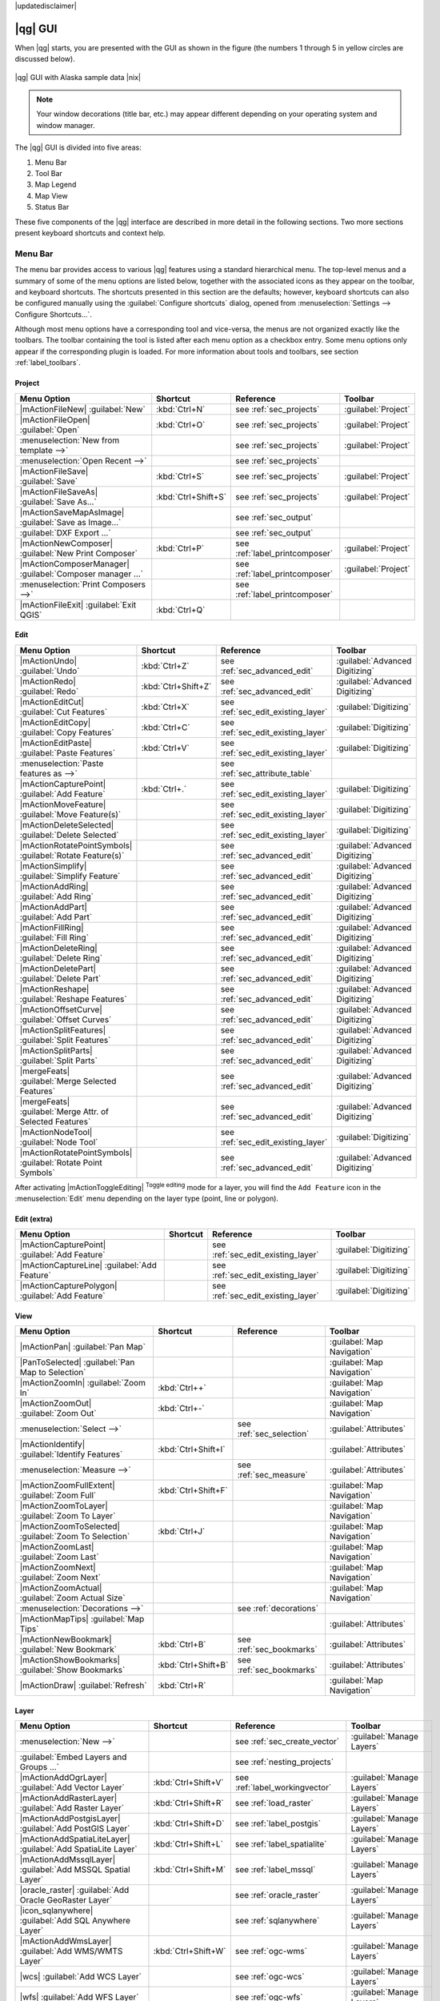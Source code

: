 |updatedisclaimer|

.. _`label_qgismainwindow`:

********
|qg| GUI
********

.. index::
   single:main window

When |qg| starts, you are presented with the GUI as shown in the figure (the numbers 1
through 5 in yellow circles are
discussed below).

.. _fig_startup:

.. only:: html

   **Figure QGIS GUI 1:**

.. figure:: /static/user_manual/introduction/startup.png
   :align: center
   :width: 35em

   |qg| GUI with Alaska sample data |nix|

.. note::
   Your window decorations (title bar, etc.) may appear different depending on
   your operating system and window manager.

The |qg| GUI is divided into five areas:

#. Menu Bar
#. Tool Bar
#. Map Legend
#. Map View
#. Status Bar

These five components of the |qg| interface are described in more detail in
the following sections. Two more sections present keyboard shortcuts and
context help.

.. _label_menubar:

Menu Bar
--------

.. index::
   single:menus

The menu bar provides access to various |qg| features using a standard
hierarchical menu. The top-level menus and a summary of some of the menu
options are listed below, together with the associated icons as
they appear on the toolbar, and keyboard shortcuts. The shortcuts presented in this section are the
defaults; however, keyboard shortcuts
can also be configured manually using the :guilabel:`Configure shortcuts` dialog, opened from
:menuselection:`Settings --> Configure Shortcuts...`.

Although most menu options have a corresponding tool and vice-versa, the menus
are not organized exactly like the toolbars. The toolbar containing the tool is
listed after each menu option as a checkbox entry. Some menu options only
appear if the corresponding plugin is loaded. For more information about tools
and toolbars, see section :ref:`label_toolbars`.

Project
........

==============================================================  ====================  ==========================================  ===============================
Menu Option                                                     Shortcut              Reference                                   Toolbar
==============================================================  ====================  ==========================================  ===============================
|mActionFileNew| :guilabel:`New`                                :kbd:`Ctrl+N`         see :ref:`sec_projects`                     :guilabel:`Project`
|mActionFileOpen| :guilabel:`Open`                              :kbd:`Ctrl+O`         see :ref:`sec_projects`                     :guilabel:`Project`
:menuselection:`New from template -->`                          \                     see :ref:`sec_projects`                     :guilabel:`Project`
:menuselection:`Open Recent  -->`                               \                     see :ref:`sec_projects`                     \
|mActionFileSave| :guilabel:`Save`                              :kbd:`Ctrl+S`         see :ref:`sec_projects`                     :guilabel:`Project`
|mActionFileSaveAs| :guilabel:`Save As...`                      :kbd:`Ctrl+Shift+S`   see :ref:`sec_projects`                     :guilabel:`Project`
|mActionSaveMapAsImage| :guilabel:`Save as Image...`            \                     see :ref:`sec_output`                       \
:guilabel:`DXF Export ...`                                      \                     see :ref:`sec_output`                       \
|mActionNewComposer| :guilabel:`New Print Composer`             :kbd:`Ctrl+P`         see :ref:`label_printcomposer`              :guilabel:`Project`
|mActionComposerManager| :guilabel:`Composer manager ...`       \                     see :ref:`label_printcomposer`              :guilabel:`Project`
:menuselection:`Print Composers -->`                            \                     see :ref:`label_printcomposer`              \
|mActionFileExit| :guilabel:`Exit QGIS`                         :kbd:`Ctrl+Q`         \                                           \
==============================================================  ====================  ==========================================  ===============================

Edit
....

==============================================================  ====================  ==========================================  ===============================
Menu Option                                                     Shortcut              Reference                                   Toolbar
==============================================================  ====================  ==========================================  ===============================
|mActionUndo| :guilabel:`Undo`                                  :kbd:`Ctrl+Z`         see :ref:`sec_advanced_edit`                :guilabel:`Advanced Digitizing`
|mActionRedo| :guilabel:`Redo`                                  :kbd:`Ctrl+Shift+Z`   see :ref:`sec_advanced_edit`                :guilabel:`Advanced Digitizing`
|mActionEditCut| :guilabel:`Cut Features`                       :kbd:`Ctrl+X`         see :ref:`sec_edit_existing_layer`          :guilabel:`Digitizing`
|mActionEditCopy| :guilabel:`Copy Features`                     :kbd:`Ctrl+C`         see :ref:`sec_edit_existing_layer`          :guilabel:`Digitizing`
|mActionEditPaste| :guilabel:`Paste Features`                   :kbd:`Ctrl+V`         see :ref:`sec_edit_existing_layer`          :guilabel:`Digitizing`
:menuselection:`Paste features as -->`                          \		      see :ref:`sec_attribute_table`	          \		
|mActionCapturePoint| :guilabel:`Add Feature`                   :kbd:`Ctrl+.`         see :ref:`sec_edit_existing_layer`          :guilabel:`Digitizing`
|mActionMoveFeature| :guilabel:`Move Feature(s)`                \                     see :ref:`sec_edit_existing_layer`          :guilabel:`Digitizing`
|mActionDeleteSelected| :guilabel:`Delete Selected`             \                     see :ref:`sec_edit_existing_layer`          :guilabel:`Digitizing`
|mActionRotatePointSymbols| :guilabel:`Rotate Feature(s)`       \                     see :ref:`sec_advanced_edit`                :guilabel:`Advanced Digitizing`
|mActionSimplify| :guilabel:`Simplify Feature`                  \                     see :ref:`sec_advanced_edit`                :guilabel:`Advanced Digitizing`
|mActionAddRing| :guilabel:`Add Ring`                           \                     see :ref:`sec_advanced_edit`                :guilabel:`Advanced Digitizing`
|mActionAddPart| :guilabel:`Add Part`                           \                     see :ref:`sec_advanced_edit`                :guilabel:`Advanced Digitizing`
|mActionFillRing| :guilabel:`Fill Ring`                         \                     see :ref:`sec_advanced_edit`                :guilabel:`Advanced Digitizing`
|mActionDeleteRing| :guilabel:`Delete Ring`                     \                     see :ref:`sec_advanced_edit`                :guilabel:`Advanced Digitizing`
|mActionDeletePart| :guilabel:`Delete Part`                     \                     see :ref:`sec_advanced_edit`                :guilabel:`Advanced Digitizing`
|mActionReshape| :guilabel:`Reshape Features`                   \                     see :ref:`sec_advanced_edit`                :guilabel:`Advanced Digitizing`
|mActionOffsetCurve| :guilabel:`Offset Curves`                  \                     see :ref:`sec_advanced_edit`                :guilabel:`Advanced Digitizing`
|mActionSplitFeatures| :guilabel:`Split Features`               \                     see :ref:`sec_advanced_edit`                :guilabel:`Advanced Digitizing`
|mActionSplitParts| :guilabel:`Split Parts`                     \                     see :ref:`sec_advanced_edit`                :guilabel:`Advanced Digitizing`
|mergeFeats| :guilabel:`Merge Selected Features`                \                     see :ref:`sec_advanced_edit`                :guilabel:`Advanced Digitizing`
|mergeFeats| :guilabel:`Merge Attr. of Selected Features`       \                     see :ref:`sec_advanced_edit`                :guilabel:`Advanced Digitizing`
|mActionNodeTool| :guilabel:`Node Tool`                         \                     see :ref:`sec_edit_existing_layer`          :guilabel:`Digitizing`
|mActionRotatePointSymbols| :guilabel:`Rotate Point Symbols`    \                     see :ref:`sec_advanced_edit`                :guilabel:`Advanced Digitizing`
==============================================================  ====================  ==========================================  ===============================

After activating |mActionToggleEditing| :sup:`Toggle editing` mode for a layer,
you will find the ``Add Feature`` icon in the :menuselection:`Edit` menu
depending on the layer type (point, line or polygon).

Edit (extra)
............

==============================================================  ====================  ==========================================  ===============================
Menu Option                                                     Shortcut              Reference                                   Toolbar
==============================================================  ====================  ==========================================  ===============================
|mActionCapturePoint| :guilabel:`Add Feature`                   \                     see :ref:`sec_edit_existing_layer`          :guilabel:`Digitizing`
|mActionCaptureLine| :guilabel:`Add Feature`                    \                     see :ref:`sec_edit_existing_layer`          :guilabel:`Digitizing`
|mActionCapturePolygon| :guilabel:`Add Feature`                 \                     see :ref:`sec_edit_existing_layer`          :guilabel:`Digitizing`
==============================================================  ====================  ==========================================  ===============================

View
....

==============================================================  ====================  ==========================================  ===============================
Menu Option                                                     Shortcut              Reference                                   Toolbar
==============================================================  ====================  ==========================================  ===============================
|mActionPan| :guilabel:`Pan Map`                                \                     \                                           :guilabel:`Map Navigation`
|PanToSelected| :guilabel:`Pan Map to Selection`                \                     \                                           :guilabel:`Map Navigation`
|mActionZoomIn| :guilabel:`Zoom In`                             :kbd:`Ctrl++`         \                                           :guilabel:`Map Navigation`
|mActionZoomOut| :guilabel:`Zoom Out`                           :kbd:`Ctrl+-`         \                                           :guilabel:`Map Navigation`
:menuselection:`Select -->`                                     \                     see :ref:`sec_selection`                    :guilabel:`Attributes`
|mActionIdentify| :guilabel:`Identify Features`                 :kbd:`Ctrl+Shift+I`   \                                           :guilabel:`Attributes`
:menuselection:`Measure -->`                                    \                     see :ref:`sec_measure`                      :guilabel:`Attributes`
|mActionZoomFullExtent| :guilabel:`Zoom Full`                   :kbd:`Ctrl+Shift+F`   \                                           :guilabel:`Map Navigation`
|mActionZoomToLayer| :guilabel:`Zoom To Layer`                  \                     \                                           :guilabel:`Map Navigation`
|mActionZoomToSelected| :guilabel:`Zoom To Selection`           :kbd:`Ctrl+J`         \                                           :guilabel:`Map Navigation`
|mActionZoomLast| :guilabel:`Zoom Last`                         \                     \                                           :guilabel:`Map Navigation`
|mActionZoomNext| :guilabel:`Zoom Next`                         \                     \                                           :guilabel:`Map Navigation`
|mActionZoomActual| :guilabel:`Zoom Actual Size`                \                     \                                           :guilabel:`Map Navigation`
:menuselection:`Decorations -->`                                \                     see :ref:`decorations`                      \
|mActionMapTips| :guilabel:`Map Tips`                           \                     \                                           :guilabel:`Attributes`
|mActionNewBookmark| :guilabel:`New Bookmark`                   :kbd:`Ctrl+B`         see :ref:`sec_bookmarks`                    :guilabel:`Attributes`
|mActionShowBookmarks| :guilabel:`Show Bookmarks`               :kbd:`Ctrl+Shift+B`   see :ref:`sec_bookmarks`                    :guilabel:`Attributes`
|mActionDraw| :guilabel:`Refresh`                               :kbd:`Ctrl+R`                                                     :guilabel:`Map Navigation`
==============================================================  ====================  ==========================================  ===============================

Layer
.....

===================================================================  ====================  ==========================================  ===============================
Menu Option                                                          Shortcut              Reference                                   Toolbar
===================================================================  ====================  ==========================================  ===============================
:menuselection:`New -->`                                             \                     see :ref:`sec_create_vector`                :guilabel:`Manage Layers`
:guilabel:`Embed Layers and Groups ...`                              \                     see :ref:`nesting_projects`                 \
|mActionAddOgrLayer| :guilabel:`Add Vector Layer`                    :kbd:`Ctrl+Shift+V`   see :ref:`label_workingvector`              :guilabel:`Manage Layers`
|mActionAddRasterLayer| :guilabel:`Add Raster Layer`                 :kbd:`Ctrl+Shift+R`   see :ref:`load_raster`                      :guilabel:`Manage Layers`
|mActionAddPostgisLayer| :guilabel:`Add PostGIS Layer`               :kbd:`Ctrl+Shift+D`   see :ref:`label_postgis`                    :guilabel:`Manage Layers`
|mActionAddSpatiaLiteLayer| :guilabel:`Add SpatiaLite Layer`         :kbd:`Ctrl+Shift+L`   see :ref:`label_spatialite`                 :guilabel:`Manage Layers`
|mActionAddMssqlLayer| :guilabel:`Add MSSQL Spatial Layer`           :kbd:`Ctrl+Shift+M`   see :ref:`label_mssql`                      :guilabel:`Manage Layers`
|oracle_raster| :guilabel:`Add Oracle GeoRaster Layer`               \                     see :ref:`oracle_raster`                    :guilabel:`Manage Layers`
|icon_sqlanywhere| :guilabel:`Add SQL Anywhere Layer`                \                     see :ref:`sqlanywhere`                      :guilabel:`Manage Layers`
|mActionAddWmsLayer| :guilabel:`Add WMS/WMTS Layer`                  :kbd:`Ctrl+Shift+W`   see :ref:`ogc-wms`                          :guilabel:`Manage Layers`
|wcs| :guilabel:`Add WCS Layer`                                      \                     see :ref:`ogc-wcs`                          :guilabel:`Manage Layers`
|wfs| :guilabel:`Add WFS Layer`                                      \                     see :ref:`ogc-wfs`                          :guilabel:`Manage Layers`
|mActionAddDelimitedTextLayer| :guilabel:`Add Delimited Text Layer`  \                     see :ref:`vector_csv`                       :guilabel:`Manage Layers`
|mActionEditCopy| :guilabel:`Copy style`                             \                     see :ref:`vector_style_menu`                \
|mActionEditPaste| :guilabel:`Paste style`                           \                     see :ref:`vector_style_menu`                \
|mActionOpenTable| :guilabel:`Open Attribute Table`                  \                     see :ref:`sec_attribute_table`              :guilabel:`Attributes`
|mActionToggleEditing| :guilabel:`Toggle Editing`                    \                     see :ref:`sec_edit_existing_layer`          :guilabel:`Digitizing`
|mActionFileSave| :guilabel:`Save Layer Edits`                       \                     see :ref:`sec_edit_existing_layer`          :guilabel:`Digitizing`
|mActionAllEdits| :menuselection:`Current Edits -->`                 \                     see :ref:`sec_edit_existing_layer`          :guilabel:`Digitizing`
:menuselection:`Save as...`                                          \                     \                                           \
:menuselection:`Save selection as vector file...`                    \                     See :ref:`sec_attribute_table`              \
|mActionRemoveLayer| :guilabel:`Remove Layer(s)`                     :kbd:`Ctrl+D`         \                                           \
|mActionDuplicateLayer| :guilabel:`Duplicate Layers (s)`             \                     \                                           \
:menuselection:`Set CRS of Layer(s)`                                 :kbd:`Ctrl+Shift+C`   \                                           \
:menuselection:`Set project CRS from Layer`                          \                     \                                           \
:menuselection:`Properties`                                          \                     \                                           \
:menuselection:`Query...`                                            \                     \                                           \
|mActionLabeling| :guilabel:`Labeling`                               \                     \                                           \
|mActionInOverview| :guilabel:`Add to Overview`                      :kbd:`Ctrl+Shift+O`   \                                           :guilabel:`Manage Layers`
|mActionAddAllToOverview| :guilabel:`Add All To Overview`            \                     \                                           \
|RemoveAllOverview| :guilabel:`Remove All From Overview`             \                     \                                           \
|mActionShowAllLayers| :guilabel:`Show All Layers`                   :kbd:`Ctrl+Shift+U`   \                                           :guilabel:`Manage Layers`
|mActionHideAllLayers| :guilabel:`Hide All Layers`                   :kbd:`Ctrl+Shift+H`   \                                           :guilabel:`Manage Layers`
===================================================================  ====================  ==========================================  ===============================

Settings
........

==============================================================  ====================  ==========================================  ===============================
Menu Option                                                     Shortcut              Reference                                   Toolbar
==============================================================  ====================  ==========================================  ===============================
:menuselection:`Panels -->`                                     \                     see :ref:`sec_panels_and_toolbars`          \
:menuselection:`Toolbars -->`                                   \                     see :ref:`sec_panels_and_toolbars`          \
:menuselection:`Toggle Full Screen Mode`                        :kbd:`F 11`           \                                           \
|mActionProjectProperties| :guilabel:`Project Properties ...`   :kbd:`Ctrl+Shift+P`   see :ref:`sec_projects`                     \
|mActionCustomProjection| :guilabel:`Custom CRS ...`            \                     see :ref:`sec_custom_projections`           \
:guilabel:`Style Manager...`                                    \                     see :ref:`vector_style_manager`             \
|mActionOptions| :guilabel:`Configure shortcuts ...`            \                     \                                           \
|mActionOptions| :guilabel:`Customization ...`                  \                     see :ref:`sec_customization`                \
|mActionOptions| :guilabel:`Options ...`                        \                     see :ref:`gui_options`                      \
:menuselection:`Snapping Options ...`                           \                     \                                           \
==============================================================  ====================  ==========================================  ===============================

Plugins
.......

=================================================================  ====================  ==========================================  ===============================
Menu Option                                                        Shortcut              Reference                                   Toolbar
=================================================================  ====================  ==========================================  ===============================
|mActionShowPluginManager| :guilabel:`Manage and Install Plugins`  \                     see :ref:`managing_plugins`                 \
:menuselection:`Python Console`                                    \                     \                                           \
=================================================================  ====================  ==========================================  ===============================

When starting |qg| for the first time not all core plugins are loaded.

Vector
......

==============================================================  ====================  ==========================================  ===============================
Menu Option                                                     Shortcut              Reference                                   Toolbar
==============================================================  ====================  ==========================================  ===============================
:menuselection:`Open Street Map -->`                            \                     see :ref:`open_street_map`                  \
|analysis| :menuselection:`Analysis Tools -->`                  \                     see :ref:`ftools`                           \
|sampling| :menuselection:`Research Tools -->`                  \                     see :ref:`ftools`                           \
|geoprocessing| :menuselection:`Geoprocessing Tools -->`        \                     see :ref:`ftools`                           \
|geometry| :menuselection:`Geometry Tools -->`                  \                     see :ref:`ftools`                           \
|management| :menuselection:`Data Management Tools -->`         \                     see :ref:`ftools`                           \
==============================================================  ====================  ==========================================  ===============================

When starting |qg| for the first time not all core plugins are loaded.

Raster
......

==============================================================  ====================  ==========================================  ===============================
Menu Option                                                     Shortcut              Reference                                   Toolbar
==============================================================  ====================  ==========================================  ===============================
:menuselection:`Raster calculator ...`                          \                     see :ref:`sec_raster_calc`                  \
==============================================================  ====================  ==========================================  ===============================

When starting |qg| for the first time not all core plugins are loaded.

Processing
..........

==============================================================  ====================  ==========================================  ===============================
Menu Option                                                     Shortcut              Reference                                   Toolbar
==============================================================  ====================  ==========================================  ===============================
|proc_toolbox| :guilabel:`Toolbox`                              \                     see :ref:`processing.toolbox`               \
|proc_model| :guilabel:`Graphical Modeler`                      \                     see :ref:`processing.modeler`               \
|proc_history| :guilabel:`History and log`                      \                     see :ref:`processing.history`               \
|proc_option| :guilabel:`Options and configuration`             \                     see :ref:`processing.options`               \
|proc_result| :guilabel:`Results viewer`                        \                     see :ref:`processing.results`               \
|proc_commander| :guilabel:`Commander`                          :kbd:`Ctrl+Alt+M`     see :ref:`processing.commander`             \
==============================================================  ====================  ==========================================  ===============================

When starting |qg| for the first time not all core plugins are loaded.

Help
....

==============================================================  ====================  ==========================================  ===============================
Menu Option                                                     Shortcut              Reference                                   Toolbar
==============================================================  ====================  ==========================================  ===============================
|mActionHelpContents| :guilabel:`Help Contents`                 :kbd:`F1`             \                                           :guilabel:`Help`
|mActionWhatsThis| :guilabel:`What's This?`                     :kbd:`Shift+F1`       \                                           :guilabel:`Help`
:menuselection:`API Documentation`                              \                     \                                           \
:menuselection:`Need commercial support?`                       \                     \                                           \
|mActionQgisHomePage| :guilabel:`QGIS Home Page`                :kbd:`Ctrl+H`         \                                           \
|mActionCheckQgisVersion| :guilabel:`Check QGIS Version`        \                     \                                           \
|mActionHelpAbout| :guilabel:`About`                            \                     \                                           \
|mActionHelpSponsors| :guilabel:`QGIS Sponsors`                 \                     \                                           \
==============================================================  ====================  ==========================================  ===============================

Please note that for Linux |nix|, the menu bar items listed above are the
default ones in the KDE window manager. In GNOME, the :menuselection:`Settings` menu
has different content and its items have to be found here:

+-----------------------------------------------------------------------+------------------------+
| |mActionProjectProperties| :guilabel:`Project Properties`             | :guilabel:`Project`    |
+-----------------------------------------------------------------------+------------------------+
| |mActionOptions| :guilabel:`Options`                                  | :guilabel:`Edit`       |
+-----------------------------------------------------------------------+------------------------+
| |mActionOptions| :guilabel:`Configure Shortcuts`                      | :guilabel:`Edit`       |
+-----------------------------------------------------------------------+------------------------+
| :guilabel:`Style Manager`                                             | :guilabel:`Edit`       |
+-----------------------------------------------------------------------+------------------------+
| |mActionCustomProjection| :guilabel:`Custom CRS`                      | :guilabel:`Edit`       |
+-----------------------------------------------------------------------+------------------------+
| :menuselection:`Panels -->`                                           | :guilabel:`View`       |
+-----------------------------------------------------------------------+------------------------+
| :menuselection:`Toolbars -->`                                         | :guilabel:`View`       |
+-----------------------------------------------------------------------+------------------------+
| :guilabel:`Toggle Full Screen Mode`                                   | :guilabel:`View`       |
+-----------------------------------------------------------------------+------------------------+
| :guilabel:`Tile scale slider`                                         | :guilabel:`View`       |
+-----------------------------------------------------------------------+------------------------+
| :guilabel:`Live GPS tracking`                                         | :guilabel:`View`       |
+-----------------------------------------------------------------------+------------------------+

.. See Appendix :ref:`app_menu` for complete descriptions of the menu items.

.. _`label_toolbars`:

Toolbar
-------

.. index::
   single:toolbar

The toolbar provides access to most of the same functions as the menus, plus
additional tools for interacting with the map. Each toolbar item has pop-up help
available. Hold your mouse over the item and a short description of the tool's
purpose will be displayed.

Every menu bar can be moved around according to your needs. Additionally, every
menu bar can be switched off using your right mouse button context menu, holding
the mouse over the toolbars (read also :ref:`sec_panels_and_toolbars`).

.. index::
   single:layout toolbars

.. tip::
        **Restoring toolbars**

        If you have accidentally hidden all your toolbars, you can get them
        back by choosing menu option :menuselection:`Settings --> Toolbars -->`.
        If a toolbar disappears under Windows, which seems to be a problem in
        |qg| from time to time, you have to remove key
        ``\HKEY_CURRENT_USER\Software\QGIS\qgis\UI\state`` in the registry.
        When you restart |qg|, the key is written again with the default state,
        and all toolbars are visible again.

.. _`label_legend`:

Map Legend
----------

.. index::
   single:legend

The map legend area lists all the layers in the project. The checkbox in each
legend entry can be used to show or hide the layer. The Legend toolbar in the 
map legend are list allow you to **Add group**, **Manage Layer Visibility** of 
all layers or manage preset layers combination, **Filter Legend by Map 
Content**, **Expand All** or **Collapse All** and **Remove Layer or Group**.

.. _figure_layer_toolbar:

.. only:: html

   **Figure Layer tools Bar:**

   .. figure:: /static/user_manual/introduction/layer_toobar.png
      :align: center

      Layer Tool Bar in Map Legend |nix|

The button |mActionShowPresets| allows you to add **Presets** views in the legend. It means that you can choose to display some layer with specific categorization and add this view to the **Presets** list. To add a preset view just click on |mActionShowPresets|, choose *Add Preset...* from the drop down menu and give a name to the preset. After that you will see a list with all the presets that you can recall pressing on the |mActionShowPresets| button. 

All the added presets are also present in the map composer in order to allow you to create a map layout based on your specific views (see :ref:`composer_main_properties`).



.. index::
   single:layer visibility

A layer can be selected and dragged up or down in the legend to change the
Z-ordering. Z-ordering means that layers listed nearer the top of the legend
are drawn over layers listed lower down in the legend.

.. note:: This behaviour can be overridden by the 'Layer order' panel.

Layers in the legend window can be organised into groups. There are two ways to
do this:

#. Press the |mActionFolder| icon to add a new group. Type in a name for 
   the group and press :kbd:`Enter`. Now click on an existing layer and 
   drag it onto the group.
#. Select some layers, right click in the legend window and choose
   :guilabel:`Group Selected`. The selected layers will automatically be placed
   in a new group.

To bring a layer out of a group, you can drag it out, or right click on it and
choose :guilabel:`Make to toplevel item`. Groups can also be nested inside other
groups.

The checkbox for a group will show or hide all the layers in the group
with one click.

The content of the right mouse button context menu depends on whether the
selected legend item is a raster or a vector layer. For GRASS vector layers,
|mActionToggleEditing| :sup:`Toggle editing` is not available. See section
:ref:`grass_digitizing` for information on editing GRASS vector layers.

**Right mouse button menu for raster layers**

* :menuselection:`Zoom to layer extent`
* :menuselection:`Show in overview`
* :menuselection:`Zoom to Best Scale (100%)`
* :menuselection:`Stretch Using Current Extent`
* :menuselection:`Remove`
* :menuselection:`Duplicate`
* :menuselection:`Set Layer Scale Visibility`
* :menuselection:`Set Layer CRS`
* :menuselection:`Set Project CRS from Layer`
* :menuselection:`Save as ...`
* :menuselection:`Save As Layer Definition Style`
* :menuselection:`Properties`
* :menuselection:`Rename`
* :menuselection:`Copy Style`

Additionally, according to layer position and selection

* :menuselection:`Make to toplevel item`
* :menuselection:`Group Selected`

..   * :menuselection:`Show file groups`

**Right mouse button menu for vector layers**

* :menuselection:`Zoom to Layer Extent`
* :menuselection:`Show in Overview`
* :menuselection:`Remove`
* :menuselection:`Duplicate`
* :menuselection:`Set Layer Scale Visibility`
* :menuselection:`Set Layer CRS`
* :menuselection:`Set Project CRS from Layer`
* :menuselection:`Open Attribute Table`
* :menuselection:`Toggle Editing` (not available for GRASS layers)
* :menuselection:`Save As ...`
* :menuselection:`Save As Layer Definition Style`
* :menuselection:`Filter`
* :menuselection:`Show Feature Count`
* :menuselection:`Properties`
* :menuselection:`Rename`
* :menuselection:`Copy Style`

Additionally, according to layer position and selection

* :menuselection:`Make to toplevel item`
* :menuselection:`Group Selected`

..   * :menuselection:`Show file groups`

**Right mouse button menu for layer groups**

* :menuselection:`Zoom to Group`
* :menuselection:`Remove`
* :menuselection:`Set Group CRS`
* :menuselection:`Rename`
* :menuselection:`Add Group`

..   Additionally, according to position

..   *  :menuselection:`Show file groups`


It is possible to select more than one layer or group at the same time by
holding down the :kbd:`Ctrl` key while selecting the layers with the left mouse
button. You can then move all selected layers to a new group at the same time.

You may also delete more than one layer or group at once by selecting
several layers with the :kbd:`Ctrl` key and pressing :kbd:`Ctrl+D` afterwards.
This way, all selected layers or groups will be removed from the layers list.

Working with the Legend independent layer order
...............................................

There is a panel that allows you to define an independent drawing order for the map legend.
You can activate it in the menu :menuselection:`Settings --> Panels --> Layer
order`. This feature allows you to, for instance, order your layers in order of importance,
but still display them in the correct order (see figure_layer_order_).
Checking the |checkbox| :guilabel:`Control rendering order` box underneath the
list of layers will cause a revert to default behavior.

.. _figure_layer_order:

.. only:: html

   **Figure Layer Order:**

.. figure:: /static/user_manual/introduction/layer_order.png
    :align: center

    Define a legend independent layer order |nix|

.. _`label_mapview`:

Map View
--------

.. index::`map view`

This is the "business end" of |qg| --- maps are displayed in this area! The
map displayed in this window will depend on the vector and raster layers you
have chosen to load (see sections that follow for more information on how to
load layers). The map view can be panned, shifting the focus of the map display
to another region, and it can be zoomed in and out. Various other operations can be
performed on the map as described in the toolbar description above. The map
view and the legend are tightly bound to each other --- the maps in view reflect
changes you make in the legend area.

.. index::
   single:zoom mouse wheel

.. tip::
   **Zooming the Map with the Mouse Wheel**

   You can use the mouse wheel to zoom in and out on the map. Place the mouse
   cursor inside the map area and roll the wheel forward (away from you) to
   zoom in and backwards (towards you) to zoom out. The zoom is centered on the
   mouse cursor position. You can customize the behavior of the
   mouse wheel zoom using the :guilabel:`Map tools` tab under the
   :menuselection:`Settings --> Options` menu.

.. tip::
   **Panning the Map with the Arrow Keys and Space Bar**

   .. index::
      single:pan arrow keys

   You can use the arrow keys to pan the map. Place the mouse cursor inside
   the map area and click on the right arrow key to pan east, left arrow key to
   pan west, up arrow key to pan north and down arrow key to pan south. You can
   also pan the map using the space bar or the click on mouse wheel: just move
   the mouse while holding down space bar or click on mouse wheel.

.. _`label_mapoverview`:


.. _`label_statusbar`:

Status Bar
----------

The status bar shows you your current position in map coordinates (e.g.,
meters or decimal degrees) as the mouse pointer is moved across the map view.
To the left of the coordinate display in the status bar is a small button that
will toggle between showing coordinate position or the view extents of the
map view as you pan and zoom in and out.

Next to the coordinate display you will find the scale display. It shows the scale of
the map view. If you zoom in or out, |qg| shows you the current scale. There is
a scale selector, which allows you to choose between predefined scales from
1:500 to 1:1000000.

To the right of the scale display you can define a current clockwise rotation for
your map view in degrees.

A progress bar in the status bar shows the progress of rendering as each layer is
drawn to the map view. In some cases, such as the gathering of statistics in
raster layers, the progress bar will be used to show the status of lengthy
operations.

If a new plugin or a plugin update is available, you will see a message at the
far left of the status bar. On the right side of the status bar, there is a small
checkbox which can be used to temporarily prevent layers being rendered to the
map view (see section :ref:`redraw_events` below). The icon |mIconStopRendering|
immediately stops the current map rendering process.

To the right of the render functions, you find the EPSG code of the current
project CRS and a projector icon. Clicking on this opens the projection
properties for the current project.


.. tip::
   **Calculating the Correct Scale of Your Map Canvas**

   .. index::
      single:scale calculate

   When you start |qg|, the default units are degrees, and this means that |qg| will interpret any
   coordinate in your layer as specified in degrees. To get correct scale values, you can
   either change this setting to meters manually in the :guilabel:`General` tab
   under :menuselection:`Settings --> Project Properties`, or you can select a
   project CRS clicking on the
   |mIconProjectionDisabled| :sup:`CRS status` icon in the lower right-hand
   corner of the status bar. In the last case, the units are set to what the
   project projection specifies (e.g., '+units=m').

